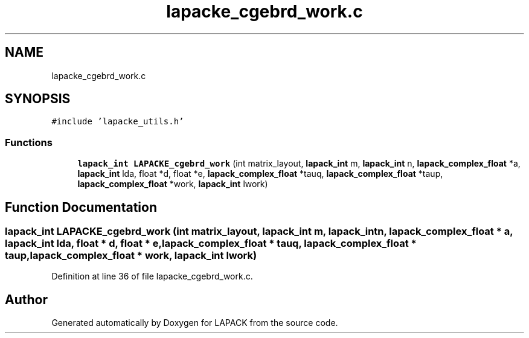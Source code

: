 .TH "lapacke_cgebrd_work.c" 3 "Tue Nov 14 2017" "Version 3.8.0" "LAPACK" \" -*- nroff -*-
.ad l
.nh
.SH NAME
lapacke_cgebrd_work.c
.SH SYNOPSIS
.br
.PP
\fC#include 'lapacke_utils\&.h'\fP
.br

.SS "Functions"

.in +1c
.ti -1c
.RI "\fBlapack_int\fP \fBLAPACKE_cgebrd_work\fP (int matrix_layout, \fBlapack_int\fP m, \fBlapack_int\fP n, \fBlapack_complex_float\fP *a, \fBlapack_int\fP lda, float *d, float *e, \fBlapack_complex_float\fP *tauq, \fBlapack_complex_float\fP *taup, \fBlapack_complex_float\fP *work, \fBlapack_int\fP lwork)"
.br
.in -1c
.SH "Function Documentation"
.PP 
.SS "\fBlapack_int\fP LAPACKE_cgebrd_work (int matrix_layout, \fBlapack_int\fP m, \fBlapack_int\fP n, \fBlapack_complex_float\fP * a, \fBlapack_int\fP lda, float * d, float * e, \fBlapack_complex_float\fP * tauq, \fBlapack_complex_float\fP * taup, \fBlapack_complex_float\fP * work, \fBlapack_int\fP lwork)"

.PP
Definition at line 36 of file lapacke_cgebrd_work\&.c\&.
.SH "Author"
.PP 
Generated automatically by Doxygen for LAPACK from the source code\&.
